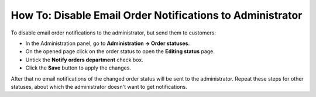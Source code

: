 **********************************************************
How To: Disable Email Order Notifications to Administrator
**********************************************************

To disable email order notifications to the administrator, but send them to customers:

*   In the Administration panel, go to **Administration → Order statuses**.
*   On the opened page click on the order status to open the **Editing status** page.
*   Untick the **Notify orders department** check box.
*   Click the **Save** button to apply the changes.

.. image:: img/notifications.png
    :align: center
    :alt: Notify orders department

After that no email notifications of the changed order status will be sent to the administrator. Repeat these steps for other statuses, about which the administrator doesn't want to get notifications.